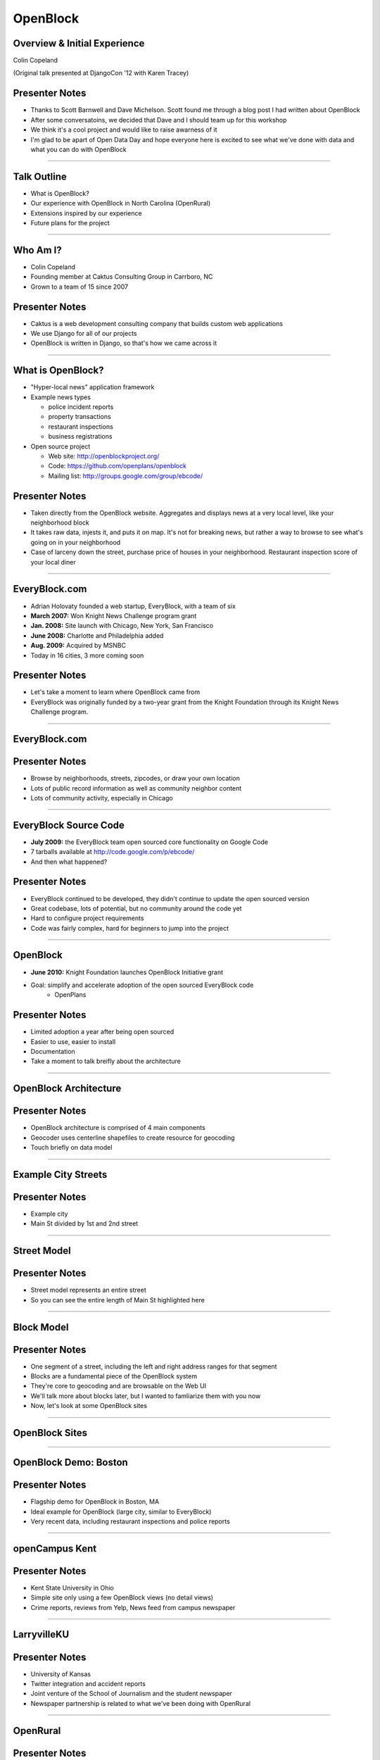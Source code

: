 =========
OpenBlock
=========

Overview & Initial Experience
-----------------------------

Colin Copeland

(Original talk presented at DjangoCon '12 with Karen Tracey)

Presenter Notes
---------------

* Thanks to Scott Barnwell and Dave Michelson. Scott found me through a blog post I had written about OpenBlock
* After some conversatoins, we decided that Dave and I should team up for this workshop
* We think it's a cool project and would like to raise awarness of it
* I'm glad to be apart of Open Data Day and hope everyone here is excited to see what we've done with data and what you can do with OpenBlock

----

Talk Outline
------------

- What is OpenBlock?
- Our experience with OpenBlock in North Carolina (OpenRural)
- Extensions inspired by our experience
- Future plans for the project

----

Who Am I?
---------

- Colin Copeland
- Founding member at Caktus Consulting Group in Carrboro, NC
- Grown to a team of 15 since 2007

.. image:: static/caktus-logo-tag-RGB.jpg
    :align: center
    :height: 350px

Presenter Notes
---------------

* Caktus is a web development consulting company that builds custom web applications
* We use Django for all of our projects
* OpenBlock is written in Django, so that's how we came across it

----

What is OpenBlock?
------------------

- "Hyper-local news" application framework

- Example news types

  - police incident reports
  - property transactions
  - restaurant inspections
  - business registrations

- Open source project

  - Web site: http://openblockproject.org/
  - Code: https://github.com/openplans/openblock
  - Mailing list: http://groups.google.com/group/ebcode/

Presenter Notes
---------------

* Taken directly from the OpenBlock website. Aggregates and displays news at a very local level, like your neighborhood block
* It takes raw data, injests it, and puts it on map. It's not for breaking news, but rather a way to browse to see what's going on in your neighborhood
* Case of larceny down the street, purchase price of houses in your neighborhood. Restaurant inspection score of your local diner


----

EveryBlock.com
--------------

.. http://www.holovaty.com/writing/knight-foundation-grant/
.. http://www.knightfoundation.org/grants/20060885/

.. image:: static/everyblock-logo.jpg
    :align: center

- Adrian Holovaty founded a web startup, EveryBlock, with a team of six
- **March 2007:** Won Knight News Challenge program grant
- **Jan. 2008:** Site launch with Chicago, New York, San Francisco
- **June 2008:** Charlotte and Philadelphia added
- **Aug. 2009:** Acquired by MSNBC
- Today in 16 cities, 3 more coming soon

Presenter Notes
---------------

* Let's take a moment to learn where OpenBlock came from
* EveryBlock was originally funded by a two-year grant from the Knight Foundation through its Knight News Challenge program.

----

EveryBlock.com
--------------

.. image:: static/example-everyblock.png
    :width: 100%

Presenter Notes
---------------

- Browse by neighborhoods, streets, zipcodes, or draw your own location
- Lots of public record information as well as community neighbor content
- Lots of community activity, especially in Chicago

----

EveryBlock Source Code
----------------------

.. http://blog.everyblock.com/2009/jun/30/source/

- **July 2009:** the EveryBlock team open sourced core functionality on Google Code
- 7 tarballs available at http://code.google.com/p/ebcode/
- And then what happened?

Presenter Notes
---------------

- EveryBlock continued to be developed, they didn't continue to update the open sourced version
- Great codebase, lots of potential, but no community around the code yet
- Hard to configure project requirements
- Code was fairly complex, hard for beginners to jump into the project

----

OpenBlock
---------

.. http://www.knightfoundation.org/press-room/press-release/knight-foundation-expands-neighborhood-news/

.. image:: static/openblock-logo.png
    :align: center

- **June 2010:** Knight Foundation launches OpenBlock Initiative grant
- Goal: simplify and accelerate adoption of the open sourced EveryBlock code
    - OpenPlans

Presenter Notes
---------------

- Limited adoption a year after being open sourced
- Easier to use, easier to install
- Documentation
- Take a moment to talk breifly about the architecture

----

OpenBlock Architecture
----------------------

.. image:: static/openblock-components.png
    :align: center
    :height: 40em

Presenter Notes
---------------

- OpenBlock architecture is comprised of 4 main components
- Geocoder uses centerline shapefiles to create resource for geocoding
- Touch briefly on data model

----

Example City Streets
--------------------

.. image:: static/data-model-city.png
    :width: 100 %

Presenter Notes
---------------

- Example city
- Main St divided by 1st and 2nd street

----

Street Model
------------

.. image:: static/data-model-street.png
    :width: 100 %

Presenter Notes
---------------

- Street model represents an entire street
- So you can see the entire length of Main St highlighted here

----

Block Model
-----------

.. image:: static/data-model-block.png
    :width: 100 %

Presenter Notes
---------------

- One segment of a street, including the left and right address ranges for that segment
- Blocks are a fundamental piece of the OpenBlock system
- They're core to geocoding and are browsable on the Web UI
- We'll talk more about blocks later, but I wanted to famliarize them with you now
- Now, let's look at some OpenBlock sites

----

OpenBlock Sites
---------------

----

OpenBlock Demo: Boston
----------------------

.. image:: static/example-boston.png
    :width: 100%

Presenter Notes
---------------

- Flagship demo for OpenBlock in Boston, MA
- Ideal example for OpenBlock (large city, similar to EveryBlock)
- Very recent data, including restaurant inspections and police reports

----

openCampus Kent
---------------

.. image:: static/example-kent.png
    :width: 100%

Presenter Notes
---------------

- Kent State University in Ohio
- Simple site only using a few OpenBlock views (no detail views)
- Crime reports, reviews from Yelp, News feed from campus newspaper

----

LarryvilleKU
------------

.. image:: static/example-larryvilleku.png
    :width: 100%

Presenter Notes
---------------

- University of Kansas
- Twitter integration and accident reports
- Joint venture of the School of Journalism and the student newspaper
- Newspaper partnership is related to what we've been doing with OpenRural

----

OpenRural
---------

Presenter Notes
---------------

- Taking OpenBlock and using it in rural North Carolina communities
- Small towns and small news organizations
- Newspapers don't have a lot of digitial resources
- Quite different than typical OpenBlock setup in a big city with larger infrastructure

----

OpenRural
---------

.. http://www.knightfoundation.org/grants/20110150/

.. image:: static/unc.png
    :width: 60%
    :align: center

- **June 2011:** OpenRural funded by a three-year Knight News Challenge grant
- Ryan Thornburg, professor at School of Journalism and Mass Communication at UNC
- Caktus is helping develop and deploy OpenRural for these NC communities

Presenter Notes
---------------

- Goals:

  - Apply same OpenBlock tools to rural North Carolina communities
  - Increase access to local public records
  - Do this by helping local newspapers leverage OpenBlock
  - "Help Rural Newspapers Get Access to Public Data"

----

Columbus County, North Carolina
-------------------------------

.. image:: static/nc-columbus-county.png
    :width: 100%

Presenter Notes
---------------

- Our initial focus is on Columbus County, NC
- Small county in the south eastern part of the state with 50k residents
- Working with a local newspaper to incorporate public records onto their site

----

The News Reporter
-----------------

.. image:: static/whiteville-com.png
    :width: 100%

Presenter Notes
---------------

- The online version of the paper serving Whiteville and Columbus County

----

Columbus County, NC
-------------------

.. image:: static/columbus-county-map.png
    :width: 100 %

Presenter Notes
---------------

- Outline of Columbus County in Google Maps
- Fairly rural with a few small cities and towns
- You can see the larger roads and streets. This is what the geocoder is powered from.
- You may wonder how this information is loaded into OpenBlock

----

Sources for Street/Block Data
-----------------------------

- Shapefiles contain location data and metadata

  - Census (Tiger)
  - State
  - County

- How to measure accuracy & completeness?

  - Columbus County GIS has addresses file
  - ~38,000 valid addresses in the county

Presenter Notes
---------------

- Street and city data derives from Shapefiles
- Once the data is loaded, how do you verify it's accuracy?
- Addresses file is great resource- perfect to test the geocoder
- But there's one issue we need to address

-----

"Cities" in Columbus County
---------------------------

.. image:: static/nc-columbus-county-cities.png
    :width: 100%

Presenter Notes
---------------

- OpenBlock is fairly city-focused
- In this instace of OpenRural we're opperating at the county level
- The green here is the county and the blue shapes are the towns and cities
- We have multiple cities surrounded by large unincorporated areas

----

Challenging Characteristics
---------------------------

- Multiple "cities"

  - Supported by OpenBlock, but not "default"
  - Requires use of a "city slug" in the URL to browse

- Unincorporated areas

  - Lots of space not in any town/city
  - These places need names to be navigable
  - Can use census "county subdivision" names
  - ...but these are not meaningful to residents

Presenter Notes 
---------------

- If you have a block outside of the city, we need to provide a city slug
- Divided county using census "county subdivision" names
- Whiteville town limits and Whiteville "area"
- Slight drawback, but we'll address this later in the talk

----

1st Approach: Census
--------------------

- Advantages

  - Code already exists in OpenBlock to use these files
  - Generalizable to other NC counties

- Disadvantages

  - Incomplete/incorrect data
  - 70% success rate geocoding ~38,000 Columbus County addresses

----

Missing Addresses
-----------------

.. image:: static/bad-data-missing-addresses.png
    :width: 100 %

Presenter Notes
---------------

- Say we're trying to geocode 100 Main St. The geocoder would fail in this example, because our block model doesn't have the even addresses for this block
- OpenBlock could technically make an assumption here, but it currently doesn't
- We dug into this issue thinking it might be related to import process
- But we discovered that the address data was actually missing from the Census shapefiles

----

Changing Names
--------------

.. image:: static/bad-data-primary-names.png
    :width: 100 %

Presenter Notes
---------------

- Some roads (SR) run though multiple cities
- In the cities, they may have a primary name of "Main St."
- Geocoding SR 100 would fail in this example
- No solution for this currently in OpenBlock, but we have ideas to help fix this

----

2nd Approach: County
--------------------

- Advantages

  - More complete/accurate
  - ~38,000 address geocode success rate improved to 93%

- Disadvantages

  - Custom code to load this data (custom BlockImporter)
  - Not generalizable to other counties
  - This data not available online for all counties

Presenter Notes
---------------

- The CC GIS department has shapefiles available on their website
- 

----

Geocoding Conclusion
--------------------

- Geocoding is a hard problem to solve
- String parsing

  - number
  - predir
  - street name
  - street type
  - postdir

- Streets can have multiple names
- 100% success rate is very hard to achieve

Presenter Notes
---------------

- Parsing location names into specific fields is not easy
- Going forward we're thinking of possibly falling back to a 3rd-party geocoder like MapQuest or OpenStreetMaps

----

Scrapers
--------

Presenter Notes
---------------

- The geocoder is used heavily by OpenBlock scrapers
- If you remember from before, scripts that extract information from online data sources

----

What are they?
--------------

- The process is conceptually simple:

  - Download some data from the web
  - Create one or more NewsItems whose fields are populated with that data
  - Save the NewsItem(s) to the database

- The grunt work is in extracting the data you need

- Scrapers sometimes require more than a single data source

  - CSV/Excel/Navy DIF
  - Shapefile
  - Download multiple files and stitch them together locally

----

Scrapers for The News Reporter
------------------------------

- **Corporation Filings:** scraped from the NC Secretary of State website
- **Restaurant Inspections:** scraped from large Crystal Report exports from the NC Department of Health and Human Services
- **Property Transactions:** scraped from the Columbus County Tax and GIS offices
- **Geocoded News Articles:** scraped from whiteville.com

- Notably missing: police incident reports

Presenter Notes
---------------

- Working with newspaper and government staff to scrape and collect online data
- Local staff has been very helpful

----

The News Reporter: Public Records
---------------------------------

.. image:: static/whiteville-com-openrural.png
    :width: 100%

Presenter Notes
---------------

- Plan to launch production environment by Nov. 1, 2012

----

Property Transactions Scraper
-----------------------------

.. image:: static/scrapers-property.png
    :width: 80 %
    :align: center

----

Extensions
----------

Presenter Notes
---------------

- So we've highlighted our experience and how we've used it for OpenRural
- Now we'll cover how we've extended and added features to OpenBlock
- OpenBlock handles scraping and public viewing, but is missing review and analysis

----

Missing: Data Review and Analysis
-------------------------------------------

- How successful was the geocoder?
- How many news items were added?
- Why is my scraper failing to run?
- Why did this address fail to geocode? How can I correct it?

Presenter Notes
---------------

- We found ourselves asking...

----

Data Dashboard
--------------

.. image:: static/datadashboard-list.png
    :width: 100 %

Presenter Notes
---------------

- We created what we call the Data Dashboard
- Simple extension to the OpenBlock scraper architecture
- Provides statistics related to each run

----

Data Dashboard
--------------

.. image:: static/datadashboard-runs.png
    :width: 100 %

Presenter Notes
---------------

- Keeps track of each run for every scraper, including execution time and status
- Since this scraper runs multiple times a day, it doesn't always injest new data
- Filtered here to only show the runs that updated data
- 2 min run was a full import after resetting the NewsItems
- 5 sec run was for when it found new news items a few days later

----

Data Dashboard
--------------

.. image:: static/datadashboard-stats.png
    :width: 100 %

Presenter Notes
---------------

- High level statistics for each run
- Includes geocoding exceptions
- Support for custom counters
- Option field to record comments

----

Data Dashboard
--------------

.. image:: static/datadashboard-failures.png
    :width: 100 %

Presenter Notes
---------------

- Detailed list of failures
- Date of failure, location or string that failed to geocode
- Geocoding exception, and a link to the admin to fix the error

----

Data Dashboard
--------------

.. code-block:: python
    :emphasize-lines: 4

    from openrural.data_dashboard.scrapers import DashboardMixin
    from openrural.retrieval.base.scraperwiki import ScraperWikiScraper

    class CorporationsScraper(DashboardMixin, ScraperWikiScraper):

        # scraper settings
        logname = 'corporations'
        schema_slugs = ('corporations',)

Presenter Notes
---------------

- Simple Mix-in class to use Data Dashboard
- Handles all stats and metrics by default, but you can add more
- Nice addition to the OpenBlock suite of tools

----

What's Next?
------------

----

Columbus County
---------------

.. image:: static/nc-columbus-county.png
    :width: 100%

Presenter Notes
---------------

- Currently in Columbus County
- Grant stipulates scaling up to multiple counties

----

Many Counties
-------------

.. image:: static/nc-14-counties.png
    :width: 100%

Presenter Notes
---------------

- We're hoping to expand into a dozen or more counties in NC
- Grant also stipulates that we develop a profitable solution
- So we have to weigh options moving forward

----

Considerations
--------------

- Improving the geocoder is tough and, therefore, expensive

  - Possibly fallback to 3rd party geocoder

- Web UI code is hard to use and extend

  - JavaScript libraries for interacting with slippy maps have come a long way
  - Rewrite would make our lives easier in the future

- Sustainability as we scale

  - Would it be more efficient to build a single system to power all counties?
  - In our case, each OpenBlock install will be very similar

=======

OpenBlock Community
-------------------

- OpenBlock has largely been developed through grant funding
- Paul Winkler of OpenPlans has been very helpful and active in the community
- However, Knight funding has ended and OpenPlans is no longer actively working on the project
- Future of the community is unknown
- OpenBlock needs an organic online community to survive
- If you're interested in OpenBlock, come speak to us!

----

Questions?
----------

- **Slides:** http://talks.caktusgroup.com/open-data-day/openrural
- Colin Copeland - @copelco

.. image:: static/caktus-logo-tag-RGB.jpg
    :align: center
    :height: 350px
